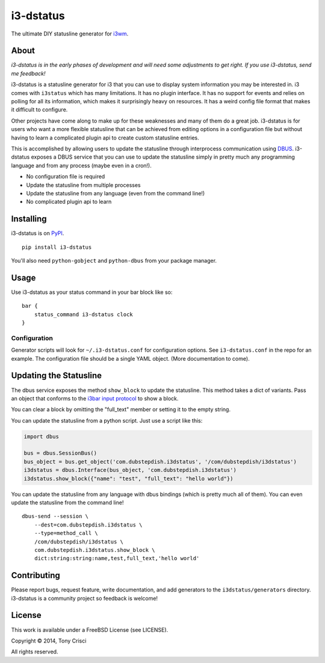 i3-dstatus
==========

The ultimate DIY statusline generator for `i3wm <http://i3wm.org>`__.

About
-----

*i3-dstatus is in the early phases of development and will need some
adjustments to get right. If you use i3-dstatus, send me feedback!*

i3-dstatus is a statusline generator for i3 that you can use to display
system information you may be interested in. i3 comes with ``i3status``
which has many limitations. It has no plugin interface. It has no
support for events and relies on polling for all its information, which
makes it surprisingly heavy on resources. It has a weird config file
format that makes it difficult to configure.

Other projects have come along to make up for these weaknesses and many
of them do a great job. i3-dstatus is for users who want a more flexible
statusline that can be achieved from editing options in a configuration
file but without having to learn a complicated plugin api to create
custom statusline entries.

This is accomplished by allowing users to update the statusline through
interprocess communication using
`DBUS <http://www.freedesktop.org/wiki/Software/dbus/>`__. i3-dstatus
exposes a DBUS service that you can use to update the statusline simply
in pretty much any programming language and from any process (maybe even
in a cron!).

-  No configuration file is required
-  Update the statusline from multiple processes
-  Update the statusline from any language (even from the command line!)
-  No complicated plugin api to learn

Installing
----------

i3-dstatus is on `PyPI <https://pypi.python.org/pypi/i3-dstatus>`__.

::

    pip install i3-dstatus

You'll also need ``python-gobject`` and ``python-dbus`` from your package
manager.

Usage
-----

Use i3-dstatus as your status command in your bar block like so:

::
    
    bar {
        status_command i3-dstatus clock
    }

Configuration
~~~~~~~~~~~~~

Generator scripts will look for ``~/.i3-dstatus.conf`` for configuration
options. See ``i3-dstatus.conf`` in the repo for an example. The
configuration file should be a single YAML object. (More documentation
to come).

Updating the Statusline
-----------------------

The dbus service exposes the method ``show_block`` to update the
statusline. This method takes a dict of variants. Pass an object that
conforms to the `i3bar input
protocol <http://i3wm.org/docs/i3bar-protocol.html>`__ to show a block.

You can clear a block by omitting the "full\_text" member or setting it
to the empty string.

You can update the statusline from a python script. Just use a script
like this:

.. code:: python

    import dbus

    bus = dbus.SessionBus()
    bus_object = bus.get_object('com.dubstepdish.i3dstatus', '/com/dubstepdish/i3dstatus')
    i3dstatus = dbus.Interface(bus_object, 'com.dubstepdish.i3dstatus')
    i3dstatus.show_block({"name": "test", "full_text": "hello world"})

You can update the statusline from any language with dbus bindings
(which is pretty much all of them). You can even update the statusline
from the command line!

::

    dbus-send --session \
        --dest=com.dubstepdish.i3dstatus \
        --type=method_call \
        /com/dubstepdish/i3dstatus \
        com.dubstepdish.i3dstatus.show_block \
        dict:string:string:name,test,full_text,'hello world'

Contributing
------------

Please report bugs, request feature, write documentation, and add
generators to the ``i3dstatus/generators`` directory. i3-dstatus is a community
project so feedback is welcome!

License
-------

This work is available under a FreeBSD License (see LICENSE).

Copyright © 2014, Tony Crisci

All rights reserved.
